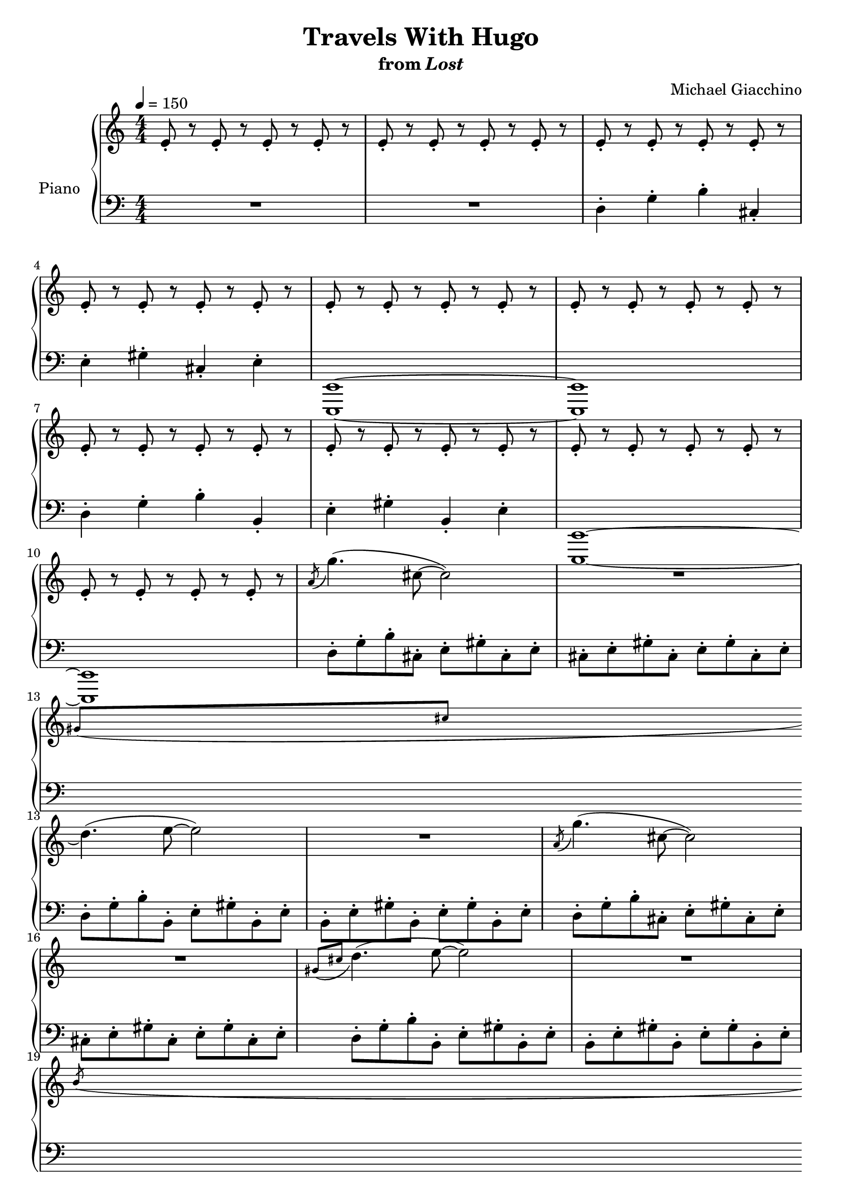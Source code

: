 \version "2.12.2"

\header {
  title = "Travels With Hugo"
  subtitle = \markup { "from" \italic "Lost" }
  composer = "Michael Giacchino"
}

global = {
  \tempo 4 = 150
  \key c \major
  \time 4/4
  \numericTimeSignature
  s1*3\break
  s1*3\break
  s1*3\break
  s1*3\break
  s1*3\break
  s1*3\break
  s1*3\break
  s1*3\break
  s1
  \bar "||"
  \key g \major
  \tempo 4 = 100
  s1*2\break
  s1*3\break
  s1*3\break
  s1*3\break
  s1*2\break
  s1*2\break
  s1
  \bar "||"
  \key a \major
  s1
  s1*2\break
  s1
  \bar "||"
  \key b \major
  s1
  s1*2\break
  s1*2
  \bar "||"
  \key c \major
  \tempo "Rubato" 4 = 70
  s1\break
  s1*4\break
  s1*4\break
  s1*4\break
  s1*3
  \bar "||"
  \key f \major
  s1\break
  s1*4\break
  s1*4\break
  s1*4\break
  s1*4\break
  s1*4\break
  s1*4\break
  s1*4\break
  s1*4\break
  s1*4\break
  s1*4\break
  \bar "|."
}

upper = \relative c' {
  \clef treble
  e8-. r e-. r e-. r e-. r
  e-. r e-. r e-. r e-. r
  e-. r e-. r e-. r e-. r

  e-. r e-. r e-. r e-. r
  e-. r e-. r e-. r e-. r
  e-. r e-. r e-. r e-. r

  e-. r e-. r e-. r e-. r
  e-. r e-. r e-. r e-. r
  e-. r e-. r e-. r e-. r

  e-. r e-. r e-. r e-. r
  \acciaccatura a8 g'4.( cis,8~ cis2)
  R1
  % XXX: apparently a \break right before an \acciaccatura must appear here,
  % not in the global context
  \break

  \acciaccatura { gis8[ cis] } d4.( e8~ e2)
  R1
  \acciaccatura a,8 g'4.( cis,8~ cis2)

  R1
  \acciaccatura { gis8[ cis] } d4.( e8~ e2)
  R1
  \break

  \acciaccatura b8 bes'4.( e,8~ e2)
  R1
  \acciaccatura { b8[ e] } f4.( g8~ g2)

  R1
  \acciaccatura b,8 g'4.( cis,8~ cis2)
  R1
  \break

  \acciaccatura { gis8[ cis] } d4.( e8~ e2\fermata)
  R1*6
  r2 r16 d( c b c8-.) d16( b
  g1)

  g8. g16~ g8 g-.-> r2
  <b, d g>8. <b d g>16~ <b d g>8 <b d g>-.-> r2
  R1

  r2 r4 d,4\glissando
  d''2 r16 \acciaccatura cis8 d16( c b c8-.) d16-. b-.

  g2 r16 e( f e f8-.) e16( f
  g1)

  r8 \acciaccatura c8 d r16 \acciaccatura c8 d r16 \acciaccatura c8 d r8 d,,4\glissando
  d''2 r16 \acciaccatura dis8 e16( d cis d8-.) e16-. cis-.

  a2 r16 fis( g fis g8-.) fis16-. g-.
  a1

  r8 \acciaccatura dis8 e r16 \acciaccatura dis8 e r16 \acciaccatura dis8 e r8 fis,4\glissando
  fis'2 r16 \acciaccatura eis8 fis16( e dis e8-.) fis16-. dis-.

  b2 r16 gis16( a gis a8-.) gis16-. a-.
  b1

  r8 \acciaccatura f'8 fis r16 \acciaccatura f8 fis r16 \acciaccatura f8 fis r8 r4
  R1
  <<
    {
      e'4 c2.
      f4 c2.
      g'4 c,2 b4
      a f'2.
    }
  \\
    {
      e,1
      f
      e
      f
    }
  >>
  g4( c,2.)

  a'4( c,2) c4(
  d e2) c4(
  e f2.)
  <d bes'>4( <bes f'>2.)

  <c a'>4( <a f'>2.)
  <cis a'>4( <a e'>2.)
  <d a'>4( <a f'>2.)
  <d bes'>4( <bes f'>2.)

  <c a'>4( <a f'>2.)
  <d f>2 <d f>
  <e g>1
  e,4 c2.

  f4 c2.
  g'4 c,2 b4
  a f'2.
  g4 c,2.

  a'4 c,2.
  d4 e2 c4
  << { e f2. } \\ { <g, c>1 } >>
  <d' bes'>4 <bes f'>2.

  <c a'>4 <a f'>2.
  <cis a'>4 <a e'>2.
  <d a'>4 <a f'>2.
  <d bes'>4 <bes f'>2.

  <c a'>4 <a f'>2.
  <d f>2 <d f>
  <c g'>1
  e4 c2.

  f4 c2.
  g'4 c,2 b4
  a f'2.
  g4 c,2.

  a'4 c,2 c4
  d e2 c4
  << { e f2. } \\ { <g, c>1 } >>
  <d' bes'>4 <bes f'>2.

  <c a'>4 <a f'>2.
  <cis a'>4 <a e'>2.
  <d a'>4 <a f'>2.
  <d bes'>4 <bes f'>2.

  <c a'>4 <a f'>2.
  <d f>2 <d f>
  <c g'>1
  <<
    {
      e''4 c2.
      f4 c2.
      g'4 c,2 b4
      a4 f'2.
    }
  \\
    {
      e,1
      f
      e
      f
    }
  >>
  g4 c,2.

  a'4 c,2.
  d4 e2 c4
  <<
    {
      e f2.~
      % XXX: produces a harmless warning about clashing note columns
      \voiceTwo
      f2
    }
  \\
    {
      <g, c>1~
      % XXX: same as above
      \voiceTwo
      <g c>2
    }
  >>
  \clef bass
  <c,, e>2\fermata
}

lower = \relative c {
  \clef bass
  R1*2
  d4-. g-. b-. cis,-.

  e-. gis-. cis,-. e-.
  <e,, e'>1~
  <e e'>

  d''4-.g-. b-. b,-.
  e-. gis-. b,-. e-.
  <e,, e'>1~

  <e e'>
  d''8-. g-. b-. cis,-. e-. gis-. cis,-. e-.
  cis-. e-. gis-. cis,-. e-. gis-. cis,-. e-.

  d-. g-. b-. b,-. e-. gis-. b,-. e-.
  b-. e-. gis-. b,-. e-. gis-. b,-. e-.
  d-. g-. b-. cis,-. e-. gis-. cis,-. e-.

  cis-. e-. gis-. cis,-. e-. gis-. cis,-. e-.
  d-. g-. b-. b,-. e-. gis-. b,-. e-.
  b-. e-. gis-. b,-. e-. gis-. b,-. e-.

  f-. ais-. d-. e,-. g-. b-. e,-. g-.
  e-. g-. b-. e,-. g-. b-. e,-. g-.
  f-. ais-. d-. d,-. g-. b-. d,-. g-.

  d-. g-. b-. d,-. g-. b-. d,-. g-.
  d-. g-. b-. cis,-. e-. gis-. cis,-. e-.
  cis-. e-. gis-. cis,-. e-. gis-. cis,-. e-.

  <d, d'>4. <e e'>8~ <e e'>2\fermata
  <e e'>16-. <fis fis'>-. <g g'>-. <e e'>-. <fis fis'>-. <g g'>-. <e e'>-. <g g'>-. <e e'>-. <fis fis'>-. <g g'>-. <e e'>-. <fis fis'>-. <g g'>-. <e e'>-. <g g'>-.
  <e e'>-. <fis fis'>-. <g g'>-. <e e'>-. <fis fis'>-. <g g'>-. <e e'>-. <g g'>-. <e e'>-. <fis fis'>-. <g g'>-. <e e'>-. <fis fis'>-. <g g'>-. <e e'>-. <g g'>-.

  \improvisationOn
  e'16^"G" e e e~ e8. e16~ e8. e16 e^"Dm" e e e
  e16^"G" e e e~ e8. e16~ e8. e16 e^"Dm" e e e
  e16^"G" e e e~ e8. e16~ e8. e16 e^"Dm" e e e

  e16^"G" e e e~ e8. e16~ e8. e16 e^"Dm" e e e
  e16^"G" e e e~ e8. e16~ e8. e16 e^"Dm" e e e
  e16^"G" e e e~ e8. e16~ e8. e16 e^"Dm" e e e

  e16^"G" e e e~ e8. e16~ e8. e16 e^"Dm" e e e
  e16^"G" e e e~ e8. e16~ e8. e16 e^"Dm" e e e
  e16^"G" e e e~ e8. e16~ e8. e16 e^"Dm" e e e

  e8.-.->^"G" e16-.-> r4 r2
  e16^"G" e e e~ e8. e16~ e8. e16 e^"Dm" e e e

  e16^"G" e e e~ e8. e16~ e8. e16 e^"Dm" e e e
  e16^"G" e e e~ e8. e16~ e8. e16 e^"Dm" e e e

  e16^"G" e e e~ e8. e16~ e8. e16 e^"Dm" e e e
  e16^"A" e e e~ e8. e16~ e8. e16 e^"Em" e e e

  e16^"A" e e e~ e8. e16~ e8. e16 e^"Em" e e e
  e16^"A" e e e~ e8. e16~ e8. e16 e^"Em" e e e

  e16^"A" e e e~ e8. e16~ e8. e16 e^"Em" e e e
  e16^"B" e e e~ e8. e16~ e8. e16 e^"F♯m" e e e

  e16^"B" e e e~ e8. e16~ e8. e16 e^"F♯m" e e e
  e16^"B" e e e~ e8. e16~ e8. e16 e^"F♯m" e e e

  e16^"B" e e e~ e8. e16~ e8. e16 e^"F♯m" e e e
  \once \override TextScript #'script-priority = #5000
  e8-.->\fermata^"G" r8 r4 r2
  \clef treble
  \improvisationOff
  <c' g'>1

  <c g'>
  <c g'>
  <c f>
  g'

  <f g>
  <e g>
  <c a'>
  f2 f4 f

  f2 f4 f
  e2 e4 e
  f2 f4 f
  f2 f4 f

  f2 f4 f
  <d f>2. \clef bass f,8 d'
  <e, c'>1
  <c e>

  <c f>
  <c e>
  <c f>
  <c e>

  <c f>
  <c e>
  c2 d4 e
  <bes f'>1

  <a e'>
  <<
    {
      e'1
      f
    }
  \\
    {
      a,2. cis4
      d2. c4
    }
  >>
  <bes f'>1

  <a f'>
  <bes g'>2 <b f'>
  <c e>1
  <<
    {
      <e g>2 <e g>4 <e g>

      <f g>2 <f g>4 <f g>
      <e g>2 <e g>4 <e g>
      <f g>2 <f g>4 <f g>
      <e g>2 <e g>4 <e g>

      <f g>2 <f g>4 <f g>
      <e g>2 <e g>4 <e g>
      c2 d4 e
      f2 f4 f

      e2 e4 e
      e2 e4 cis
      f2 f4 f
      f2 f4 f

      f2 f4 f
    }
  \\
    {
      g,1

      g
      g
      g
      g

      g
      g
      f
      bes

      a
      a
      d2. c4
      bes1

      a
    }
  >>
  <bes f'>2 <b f'>
  <c e>1
  <c' g'>

  <c g'>
  <c g'>
  <c f>
  <c e>

  <c f>
  <c e>
  c2 d4 e~
  e2 <c,, g'>\fermata
}

dynamics = {
  s1*10\p
  s1*14\mp
  s1\mf
  s32\p s32 s32\< s32*58 s32\! s32 s32\ff
  s1*23
  s1*8\p
  s1*24\p
  s1*25\mp
}

pedal = {
}

chordnames = \chordmode {
}

\score {
  \new PianoStaff = "PianoStaff_pf" <<
    \set PianoStaff.instrumentName = #"Piano"
    \new ChordNames = "chordnames" \chordnames
    \new Staff = "Staff_pfUpper" << \global \upper >>
    \new Dynamics = "Dynamics_pf" \dynamics
    \new Staff = "Staff_pfLower" << \global \lower >>
    \new Dynamics = "pedal" \pedal
  >>

  \layout {
    % define Dynamics context
    \context {
      \type "Engraver_group"
      \name Dynamics
      \alias Voice
      \consists "Output_property_engraver"
      \consists "Piano_pedal_engraver"
      \consists "Script_engraver"
      \consists "New_dynamic_engraver"
      \consists "Dynamic_align_engraver"
      \consists "Text_engraver"
      \consists "Skip_event_swallow_translator"
      \consists "Axis_group_engraver"

      % keep spanners and text in the middle
      \override DynamicLineSpanner #'Y-offset = #0
      \override TextScript #'Y-offset = #-0.5

      \override TextScript #'font-shape = #'italic
      \override VerticalAxisGroup #'minimum-Y-extent = #'(-1 . 1)
      \override DynamicText #'extra-spacing-width = #'(0 . 0)

      % XXX: this seems to have no effect, so hairpins are still not
      % padded enough in some cases
      \override Hairpin #'bound-padding = #2.0

      % hack to fix incorrect placement of the instrument name when
      % pedaling instructions are present
      % http://lists.gnu.org/archive/html/lilypond-user/2010-07/msg00402.html
      \override VerticalAxisGroup #'meta =
      #(let* ((descr (assoc-get 'VerticalAxisGroup all-grob-descriptions))
              (meta (assoc-get 'meta descr))
              (ifaces (assoc-get 'interfaces meta)))
        ;; Adding piano-pedal-interface to this VerticalAxisGroup
        ;; prevents it being acknowledged by Instrument_name_engraver
        (acons 'interfaces (cons 'piano-pedal-interface ifaces)
                meta))
    }
    % modify PianoStaff context to accept ChordNames and Dynamics context
    \context {
      \PianoStaff
      \accepts ChordNames
      \accepts Dynamics
    }
  }
}

\score {
  \unfoldRepeats {
    \new PianoStaff = "PianoStaff_pf" <<
      \new Staff = "Staff_pfUpper" << \global \upper \dynamics \pedal >>
      \new Staff = "Staff_pfLower" << \global \lower \dynamics \pedal >>
    >>
  }
  \midi {
    % the following is a workaround to prevent multiple voices from being
    % lumped into the same channel, which would inhibit overlapping notes
    \context {
      \Staff \remove "Staff_performer"
    }
    \context {
      \Voice \consists "Staff_performer"
    }
  }
}


